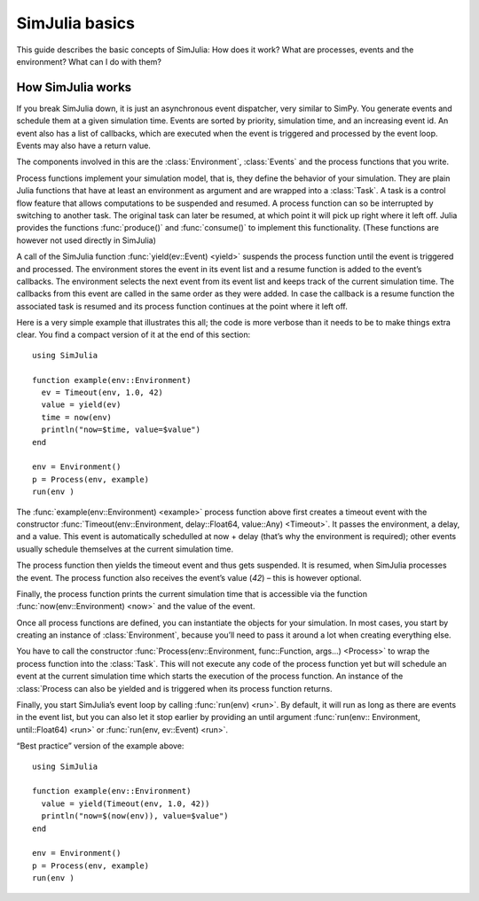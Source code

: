 SimJulia basics
---------------

This guide describes the basic concepts of SimJulia: How does it work? What are processes, events and the environment? What can I do with them?


How SimJulia works
~~~~~~~~~~~~~~~~~~

If you break SimJulia down, it is just an asynchronous event dispatcher, very similar to SimPy. You generate events and schedule them at a given simulation time. Events are sorted by priority, simulation time, and an increasing event id. An event also has a list of callbacks, which are executed when the event is triggered and processed by the event loop. Events may also have a return value.

The components involved in this are the :class:`Environment`, :class:`Events` and the process functions that you write.

Process functions implement your simulation model, that is, they define the behavior of your simulation. They are plain Julia functions that have at least an environment as argument and are wrapped into a :class:`Task`. A task is a control flow feature that allows computations to be suspended and resumed. A process function can so be interrupted by switching to another task. The original task can later be resumed, at which point it will pick up right where it left off. Julia provides the functions :func:`produce()` and :func:`consume()` to implement this functionality. (These functions are however not used directly in SimJulia)

A call of the SimJulia function :func:`yield(ev::Event) <yield>` suspends the process function until the event is triggered and processed. The environment stores the event in its event list and a resume function is added to the event’s callbacks. The environment selects the next event from its event list and keeps track of the current simulation time. The callbacks from this event are called in the same order as they were added. In case the callback is a resume function the associated task is resumed and its process function continues at the point where it left off.

Here is a very simple example that illustrates this all; the code is more verbose than it needs to be to make things extra clear. You find a compact version of it at the end of this section::

  using SimJulia

  function example(env::Environment)
    ev = Timeout(env, 1.0, 42)
    value = yield(ev)
    time = now(env)
    println("now=$time, value=$value")
  end

  env = Environment()
  p = Process(env, example)
  run(env )

The :func:`example(env::Environment) <example>` process function above first creates a timeout event with the constructor :func:`Timeout(env::Environment, delay::Float64, value::Any) <Timeout>`. It passes the environment, a delay, and a value. This event is automatically schedulled at now + delay (that’s why the environment is required); other events usually schedule themselves at the current simulation time.

The process function then yields the timeout event and thus gets suspended. It is resumed, when SimJulia processes the event. The process function also receives the event’s value (`42`) – this is however optional.

Finally, the process function prints the current simulation time that is accessible via the function :func:`now(env::Environment) <now>` and the value of the event.

Once all process functions are defined, you can instantiate the objects for your simulation. In most cases, you start by creating an instance of :class:`Environment`, because you’ll need to pass it around a lot when creating everything else.

You have to call the constructor :func:`Process(env::Environment, func::Function, args...) <Process>` to wrap the process function into the :class:`Task`. This will not execute any code of the process function yet but will schedule an event at the current simulation time which starts the execution of the process function. An instance of the :class:`Process can also be yielded and is triggered when its process function returns.

Finally, you start SimJulia’s event loop by calling :func:`run(env) <run>`. By default, it will run as long as there are events in the event list, but you can also let it stop earlier by providing an until argument :func:`run(env:: Environment, until::Float64) <run>` or :func:`run(env, ev::Event) <run>`.

“Best practice” version of the example above::

  using SimJulia

  function example(env::Environment)
    value = yield(Timeout(env, 1.0, 42))
    println("now=$(now(env)), value=$value")
  end

  env = Environment()
  p = Process(env, example)
  run(env )

